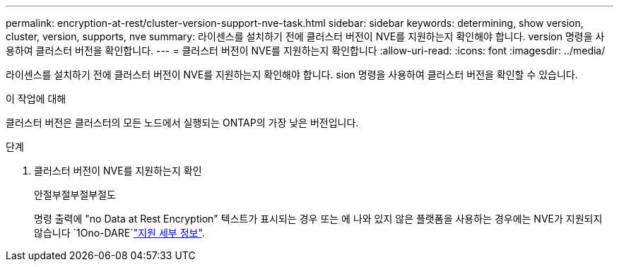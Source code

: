 ---
permalink: encryption-at-rest/cluster-version-support-nve-task.html 
sidebar: sidebar 
keywords: determining, show version, cluster, version, supports, nve 
summary: 라이센스를 설치하기 전에 클러스터 버전이 NVE를 지원하는지 확인해야 합니다. version 명령을 사용하여 클러스터 버전을 확인합니다. 
---
= 클러스터 버전이 NVE를 지원하는지 확인합니다
:allow-uri-read: 
:icons: font
:imagesdir: ../media/


[role="lead"]
라이센스를 설치하기 전에 클러스터 버전이 NVE를 지원하는지 확인해야 합니다. sion 명령을 사용하여 클러스터 버전을 확인할 수 있습니다.

.이 작업에 대해
클러스터 버전은 클러스터의 모든 노드에서 실행되는 ONTAP의 가장 낮은 버전입니다.

.단계
. 클러스터 버전이 NVE를 지원하는지 확인
+
안절부절부절부절도

+
명령 출력에 "no Data at Rest Encryption" 텍스트가 표시되는 경우 또는 에 나와 있지 않은 플랫폼을 사용하는 경우에는 NVE가 지원되지 않습니다 `1Ono-DARE`link:configure-netapp-volume-encryption-concept.html#support-details["지원 세부 정보"].


